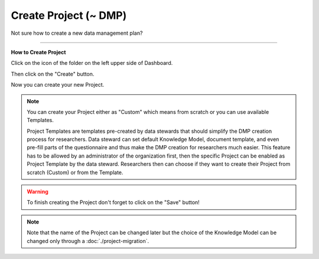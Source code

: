 **********************
Create Project (~ DMP)
**********************

Not sure how to create a new data management plan?

----

**How to Create Project**

Click on the icon of the folder on the left upper side of Dashboard.

.. TODO::

    Add screenshot Click on side menu to open Projects

Then click on the "Create" button.

.. TODO::

    Add screenshot Click on create button in Projects

Now you can create your new Project.

.. NOTE::

    You can create your Project either as "Custom" which means from scratch or you can use available Templates.

    Project Templates are templates pre-created by data stewards that should simplify the DMP creation process for researchers. Data steward can set default Knowledge Model, document template, and even pre-fill parts of the questionnaire and thus make the DMP creation for researchers much easier. This feature has to be allowed by an administrator of the organization first, then the specific Project can be enabled as Project Template by the data steward. Researchers then can choose if they want to create their Project from scratch (Custom) or from the Template.

.. TODO::

    Add screenshot Select Create Project From Template

.. WARNING::

    To finish creating the Project don't forget to click on the "Save" button!

.. TODO::

    Add link to Project Migration

.. NOTE::

    Note that the name of the Project can be changed later but the choice of the Knowledge Model can be changed only through a :doc:`./project-migration`.
